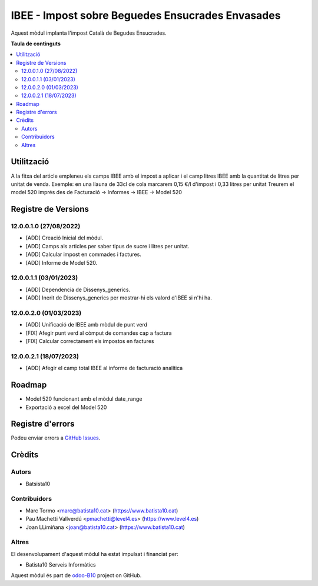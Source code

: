 =================================================   
IBEE - Impost sobre Beguedes Ensucrades Envasades   
=================================================   

.. |badge1| image:: https://img.shields.io/badge/licence-AGPL--3-blue.png
    :target: http://www.gnu.org/licenses/agpl-3.0-standalone.html
    :alt: License: AGPL-3
.. |badge2| image:: https://img.shields.io/badge/github-OCA%2Fodoo--B10-lightgray.png?logo=github
    :target: https://github.com/OCA/odoo-B10/tree/12.0/IBEE
    :alt: odoo-B10

Aquest mòdul implanta l'impost Català de Begudes Ensucrades.


**Taula de continguts**

.. contents::
   :local:

Utilització   
===========   

A la fitxa del article empleneu els camps IBEE amb el impost a aplicar i el camp litres IBEE amb la quantitat de litres per unitat de venda.   
Exemple: en una llauna de 33cl de cola marcarem 0,15 €/l d'impost i 0,33 litres per unitat   
Treurem el model 520 imprés des de Facturació -> Informes -> IBEE -> Model 520   


Registre de Versions
====================

12.0.0.1.0 (27/08/2022)
~~~~~~~~~~~~~~~~~~~~~~~

* [ADD] Creació Inicial del mòdul.   
* [ADD] Camps als articles per saber tipus de sucre i litres per unitat.   
* [ADD] Calcular impost en commades i factures.   
* [ADD] Informe de Model 520.   

12.0.0.1.1 (03/01/2023)
~~~~~~~~~~~~~~~~~~~~~~~

* [ADD] Dependencia de Dissenys_generics.   
* [ADD] Inerit de Dissenys_generics per mostrar-hi els valord d'IBEE si n'hi ha.    

12.0.0.2.0 (01/03/2023)
~~~~~~~~~~~~~~~~~~~~~~~

* [ADD] Unificació de IBEE amb mòdul de punt verd   
* [FIX] Afegir punt verd al còmput de comandes cap a factura 
* [FIX] Calcular correctament els impostos en factures 

12.0.0.2.1 (18/07/2023)
~~~~~~~~~~~~~~~~~~~~~~~

* [ADD] Afegir el camp total IBEE al informe de facturació analítica   


Roadmap   
=======   

* Model 520 funcionant amb el mòdul date_range   
* Exportació a excel del Model 520   
  

Registre d'errors
=================   

Podeu enviar errors a `GitHub Issues <https://github.com/B10Serveis/odoo-B10/issues>`_.

Crèdits
=======

Autors
~~~~~~

* Batsista10

Contribuidors
~~~~~~~~~~~~~

* Marc Tormo <marc@batista10.cat> (https://www.batista10.cat)
* Pau Machetti Vallverdú <pmachetti@level4.es> (https://www.level4.es)
* Joan LLimiñana <joan@batista10.cat> (https://www.batista10.cat)

Altres   
~~~~~~  

El desenvolupament d'aquest mòdul ha estat impulsat i financiat per:

* Batista10 Serveis Informàtics



Aquest mòdul és part de `odoo-B10 <https://github.com/B10Serveis/odoo-B10/tree/12.0/IBEE>`_ project on GitHub.   
